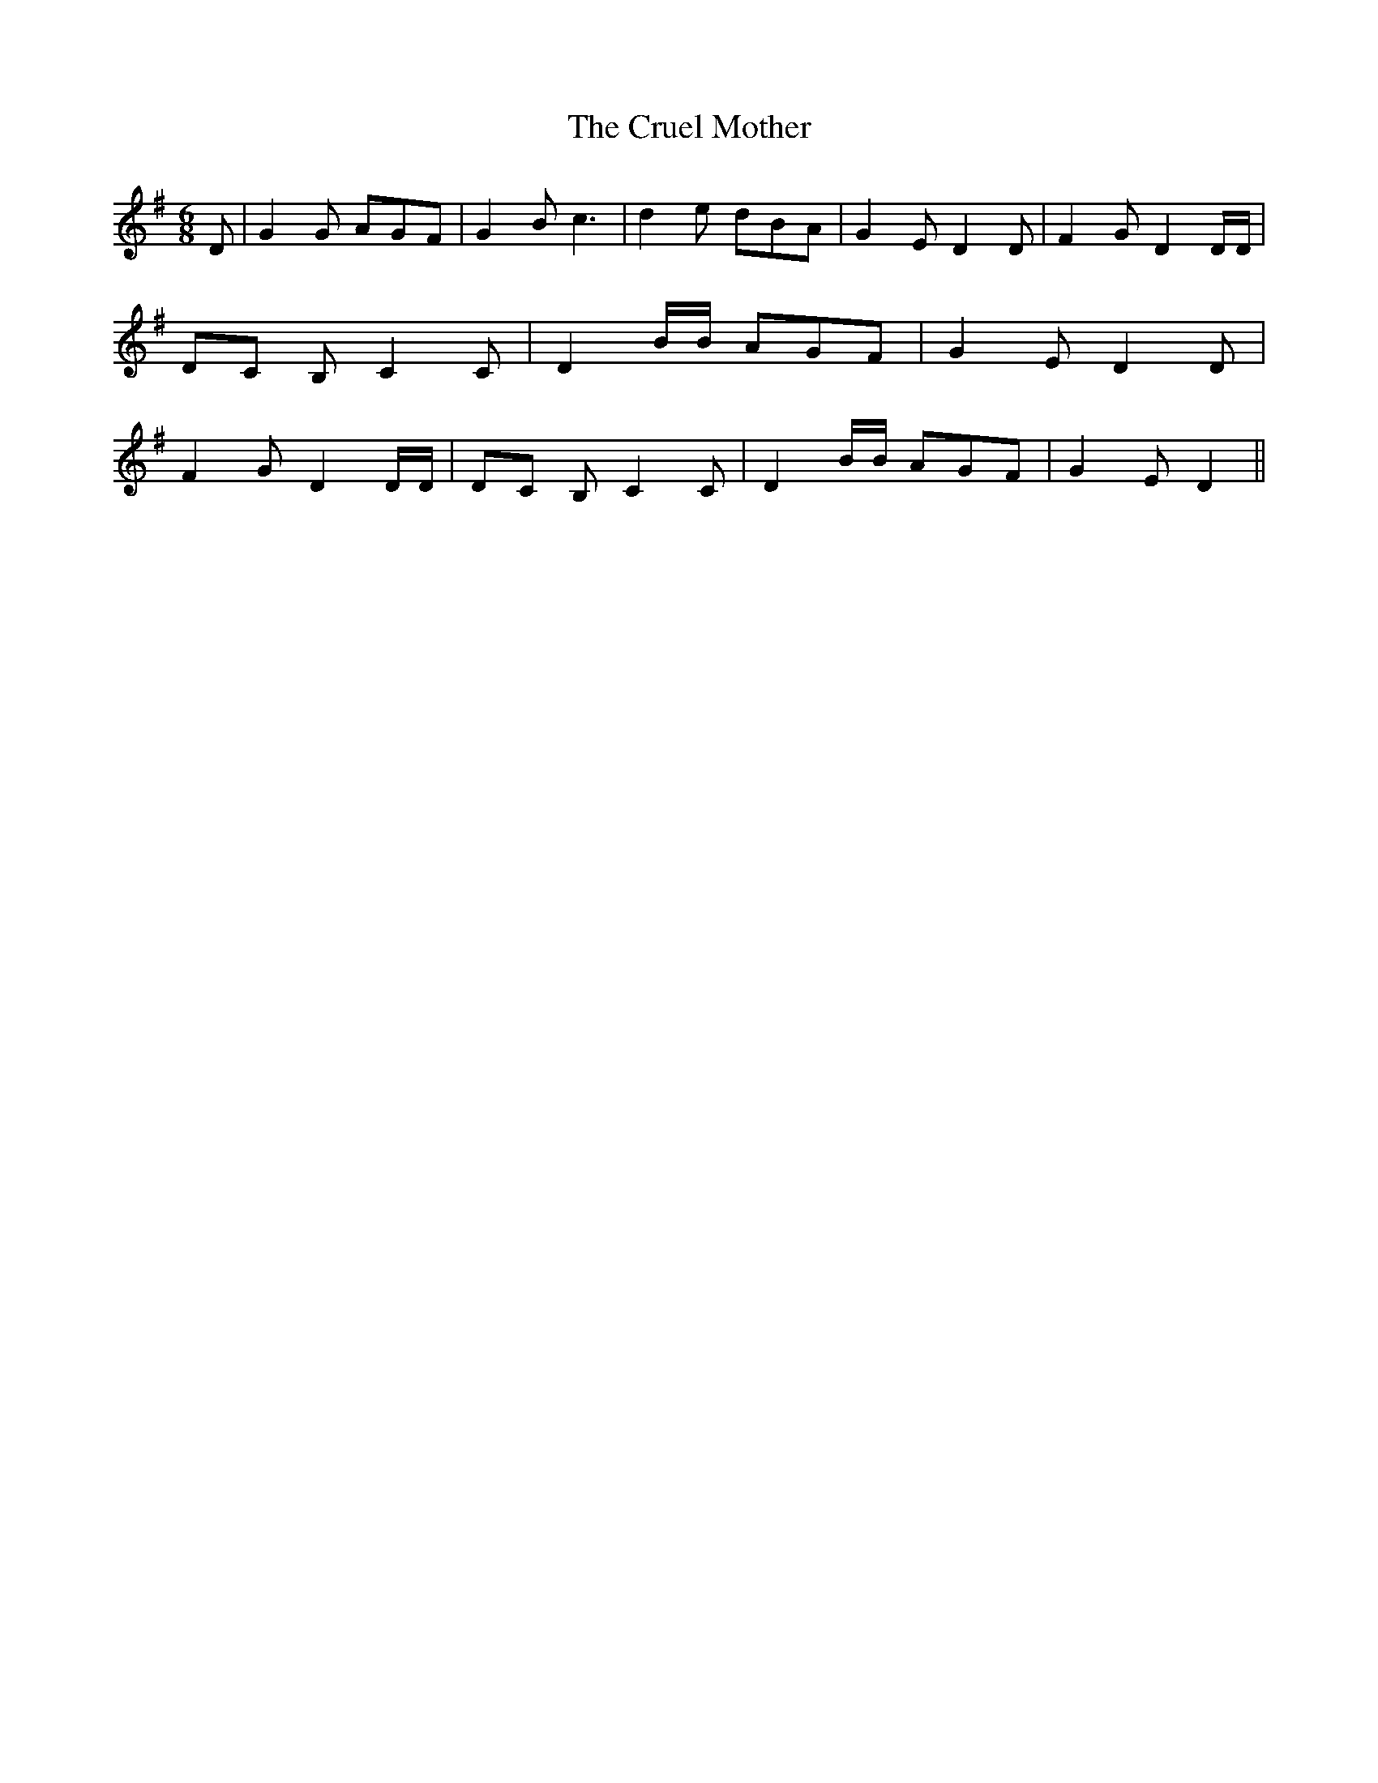 % Generated more or less automatically by swtoabc by Erich Rickheit KSC
X:1
T:The Cruel Mother
M:6/8
L:1/8
K:G
 D| G2 G AGF| G2 B c3| d2 e dBA| G2- E D2 D| F2 G D2 D/2D/2|D-C B, C2 C|\
 D2 B/2B/2 AGF| G2- E D2 D| F2 G D2 D/2D/2|D-C B, C2 C| D2 B/2B/2 AGF|\
 G2- E D2||

